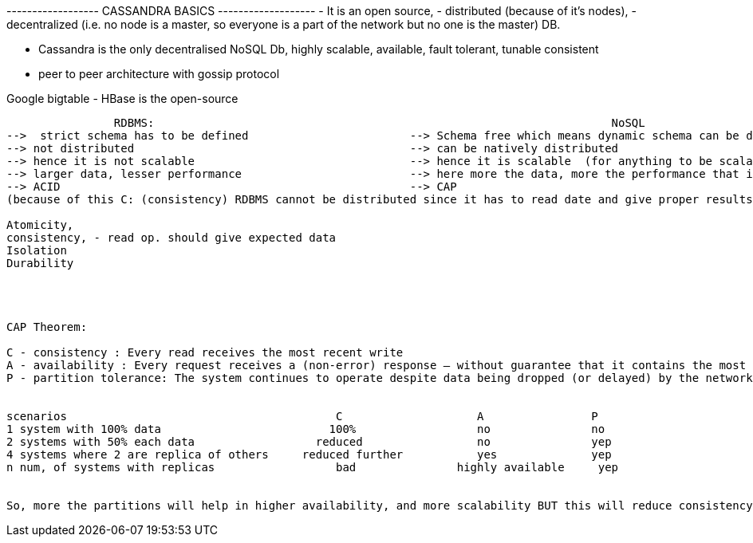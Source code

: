 
------------------   CASSANDRA BASICS   -------------------
- It is an open source,
- distributed (because of it's nodes),
- decentralized (i.e. no node is a master, so everyone is a part of the network but no one is the master) DB.

- Cassandra is the only decentralised NoSQL Db, highly scalable, available, fault tolerant, tunable consistent
- peer to peer architecture with gossip protocol

Google bigtable - HBase is the open-source


------------------------------------------------------------------------------------------------------------------

                RDBMS:                                                                    NoSQL
-->  strict schema has to be defined                        --> Schema free which means dynamic schema can be defined for each record
--> not distributed                                         --> can be natively distributed
--> hence it is not scalable                                --> hence it is scalable  (for anything to be scalable we should be able to distribute them)
--> larger data, lesser performance                         --> here more the data, more the performance that is because we will create more nodes and parallel processing
--> ACID                                                    --> CAP
(because of this C: (consistency) RDBMS cannot be distributed since it has to read date and give proper results)

Atomicity,
consistency, - read op. should give expected data
Isolation
Durability




CAP Theorem:

C - consistency : Every read receives the most recent write
A - availability : Every request receives a (non-error) response – without guarantee that it contains the most recent write
P - partition tolerance: The system continues to operate despite data being dropped (or delayed) by the network between nodes


scenarios                                        C                    A                P
1 system with 100% data                         100%                  no               no
2 systems with 50% each data                  reduced                 no               yep
4 systems where 2 are replica of others     reduced further           yes              yep
n num, of systems with replicas                  bad               highly available     yep


So, more the partitions will help in higher availability, and more scalability BUT this will reduce consistency
